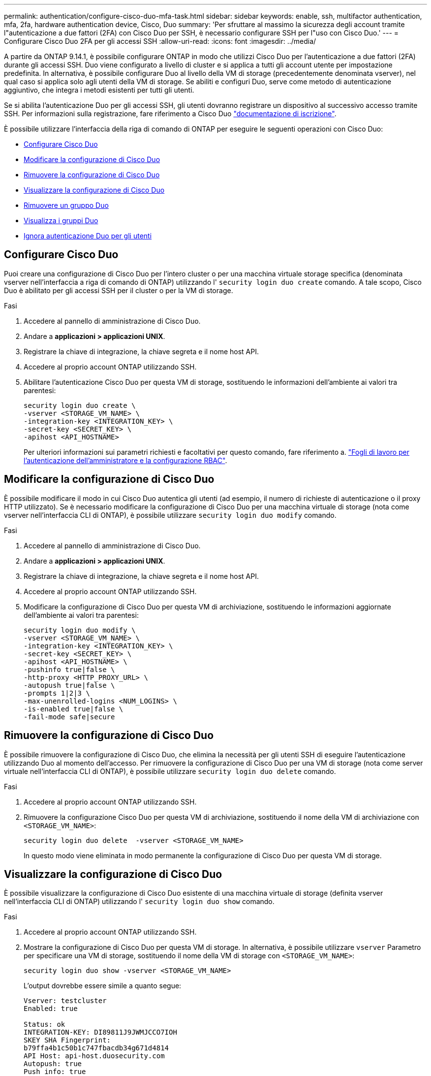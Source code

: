 ---
permalink: authentication/configure-cisco-duo-mfa-task.html 
sidebar: sidebar 
keywords: enable, ssh, multifactor authentication, mfa, 2fa, hardware authentication device, Cisco, Duo 
summary: 'Per sfruttare al massimo la sicurezza degli account tramite l"autenticazione a due fattori (2FA) con Cisco Duo per SSH, è necessario configurare SSH per l"uso con Cisco Duo.' 
---
= Configurare Cisco Duo 2FA per gli accessi SSH
:allow-uri-read: 
:icons: font
:imagesdir: ../media/


[role="lead"]
A partire da ONTAP 9.14.1, è possibile configurare ONTAP in modo che utilizzi Cisco Duo per l'autenticazione a due fattori (2FA) durante gli accessi SSH. Duo viene configurato a livello di cluster e si applica a tutti gli account utente per impostazione predefinita. In alternativa, è possibile configurare Duo al livello della VM di storage (precedentemente denominata vserver), nel qual caso si applica solo agli utenti della VM di storage. Se abiliti e configuri Duo, serve come metodo di autenticazione aggiuntivo, che integra i metodi esistenti per tutti gli utenti.

Se si abilita l'autenticazione Duo per gli accessi SSH, gli utenti dovranno registrare un dispositivo al successivo accesso tramite SSH. Per informazioni sulla registrazione, fare riferimento a Cisco Duo https://guide.duo.com/add-device["documentazione di iscrizione"^].

È possibile utilizzare l'interfaccia della riga di comando di ONTAP per eseguire le seguenti operazioni con Cisco Duo:

* <<Configurare Cisco Duo>>
* <<Modificare la configurazione di Cisco Duo>>
* <<Rimuovere la configurazione di Cisco Duo>>
* <<Visualizzare la configurazione di Cisco Duo>>
* <<Rimuovere un gruppo Duo>>
* <<Visualizza i gruppi Duo>>
* <<Ignora autenticazione Duo per gli utenti>>




== Configurare Cisco Duo

Puoi creare una configurazione di Cisco Duo per l'intero cluster o per una macchina virtuale storage specifica (denominata vserver nell'interfaccia a riga di comando di ONTAP) utilizzando l' `security login duo create` comando. A tale scopo, Cisco Duo è abilitato per gli accessi SSH per il cluster o per la VM di storage.

.Fasi
. Accedere al pannello di amministrazione di Cisco Duo.
. Andare a *applicazioni > applicazioni UNIX*.
. Registrare la chiave di integrazione, la chiave segreta e il nome host API.
. Accedere al proprio account ONTAP utilizzando SSH.
. Abilitare l'autenticazione Cisco Duo per questa VM di storage, sostituendo le informazioni dell'ambiente ai valori tra parentesi:
+
[source, cli]
----
security login duo create \
-vserver <STORAGE_VM_NAME> \
-integration-key <INTEGRATION_KEY> \
-secret-key <SECRET_KEY> \
-apihost <API_HOSTNAME>
----
+
Per ulteriori informazioni sui parametri richiesti e facoltativi per questo comando, fare riferimento a. link:config-worksheets-reference.html["Fogli di lavoro per l'autenticazione dell'amministratore e la configurazione RBAC"^].





== Modificare la configurazione di Cisco Duo

È possibile modificare il modo in cui Cisco Duo autentica gli utenti (ad esempio, il numero di richieste di autenticazione o il proxy HTTP utilizzato). Se è necessario modificare la configurazione di Cisco Duo per una macchina virtuale di storage (nota come vserver nell'interfaccia CLI di ONTAP), è possibile utilizzare `security login duo modify` comando.

.Fasi
. Accedere al pannello di amministrazione di Cisco Duo.
. Andare a *applicazioni > applicazioni UNIX*.
. Registrare la chiave di integrazione, la chiave segreta e il nome host API.
. Accedere al proprio account ONTAP utilizzando SSH.
. Modificare la configurazione di Cisco Duo per questa VM di archiviazione, sostituendo le informazioni aggiornate dell'ambiente ai valori tra parentesi:
+
[source, cli]
----
security login duo modify \
-vserver <STORAGE_VM_NAME> \
-integration-key <INTEGRATION_KEY> \
-secret-key <SECRET_KEY> \
-apihost <API_HOSTNAME> \
-pushinfo true|false \
-http-proxy <HTTP_PROXY_URL> \
-autopush true|false \
-prompts 1|2|3 \
-max-unenrolled-logins <NUM_LOGINS> \
-is-enabled true|false \
-fail-mode safe|secure
----




== Rimuovere la configurazione di Cisco Duo

È possibile rimuovere la configurazione di Cisco Duo, che elimina la necessità per gli utenti SSH di eseguire l'autenticazione utilizzando Duo al momento dell'accesso. Per rimuovere la configurazione di Cisco Duo per una VM di storage (nota come server virtuale nell'interfaccia CLI di ONTAP), è possibile utilizzare `security login duo delete` comando.

.Fasi
. Accedere al proprio account ONTAP utilizzando SSH.
. Rimuovere la configurazione Cisco Duo per questa VM di archiviazione, sostituendo il nome della VM di archiviazione con `<STORAGE_VM_NAME>`:
+
[source, cli]
----
security login duo delete  -vserver <STORAGE_VM_NAME>
----
+
In questo modo viene eliminata in modo permanente la configurazione di Cisco Duo per questa VM di storage.





== Visualizzare la configurazione di Cisco Duo

È possibile visualizzare la configurazione di Cisco Duo esistente di una macchina virtuale di storage (definita vserver nell'interfaccia CLI di ONTAP) utilizzando l' `security login duo show` comando.

.Fasi
. Accedere al proprio account ONTAP utilizzando SSH.
. Mostrare la configurazione di Cisco Duo per questa VM di storage. In alternativa, è possibile utilizzare `vserver` Parametro per specificare una VM di storage, sostituendo il nome della VM di storage con `<STORAGE_VM_NAME>`:
+
[source, cli]
----
security login duo show -vserver <STORAGE_VM_NAME>
----
+
L'output dovrebbe essere simile a quanto segue:

+
[source, cli]
----
Vserver: testcluster
Enabled: true

Status: ok
INTEGRATION-KEY: DI89811J9JWMJCCO7IOH
SKEY SHA Fingerprint:
b79ffa4b1c50b1c747fbacdb34g671d4814
API Host: api-host.duosecurity.com
Autopush: true
Push info: true
Failmode: safe
Http-proxy: 192.168.0.1:3128
Prompts: 1
Comments: -
----




== Creare un gruppo Duo

È possibile richiedere a Cisco Duo di includere solo gli utenti di un determinato Active Directory, LDAP o gruppo di utenti locali nel processo di autenticazione Duo. Se si crea un gruppo Duo, viene richiesta l'autenticazione Duo solo agli utenti del gruppo. È possibile creare un gruppo Duo utilizzando `security login duo group create` comando. Quando si crea un gruppo, è possibile escludere dal processo di autenticazione Duo utenti specifici di tale gruppo.

.Fasi
. Accedere al proprio account ONTAP utilizzando SSH.
. Creare il gruppo Duo, sostituendo le informazioni del proprio ambiente ai valori tra parentesi. Se si omette `-vserver` il gruppo viene creato a livello di cluster:
+
[source, cli]
----
security login duo group create -vserver <STORAGE_VM_NAME> -group-name <GROUP_NAME> -exclude-users <USER1, USER2>
----
+
Il nome del gruppo Duo deve corrispondere a un gruppo Active Directory, LDAP o locale. Gli utenti specificati con l'opzione `-exclude-users` Il parametro non verrà incluso nel processo di autenticazione Duo.





== Visualizza i gruppi Duo

È possibile visualizzare le voci di gruppo Cisco Duo esistenti utilizzando `security login duo group show` comando.

.Fasi
. Accedere al proprio account ONTAP utilizzando SSH.
. Mostrare le voci del gruppo Duo, sostituendo le informazioni dell'ambiente con i valori tra parentesi. Se si omette `-vserver` il gruppo viene visualizzato a livello del cluster:
+
[source, cli]
----
security login duo group show -vserver <STORAGE_VM_NAME> -group-name <GROUP_NAME> -exclude-users <USER1, USER2>
----
+
Il nome del gruppo Duo deve corrispondere a un gruppo Active Directory, LDAP o locale. Gli utenti specificati con l'opzione `-exclude-users` il parametro non viene visualizzato.





== Rimuovere un gruppo Duo

È possibile rimuovere una voce di gruppo Duo utilizzando `security login duo group delete` comando. Se si rimuove un gruppo, gli utenti del gruppo non saranno più inclusi nel processo di autenticazione Duo.

.Fasi
. Accedere al proprio account ONTAP utilizzando SSH.
. Rimuovere la voce del gruppo Duo, sostituendo le informazioni presenti nell'ambiente in uso con i valori tra parentesi. Se si omette `-vserver` il gruppo viene rimosso a livello di cluster:
+
[source, cli]
----
security login duo group delete -vserver <STORAGE_VM_NAME> -group-name <GROUP_NAME>
----
+
Il nome del gruppo Duo deve corrispondere a un gruppo Active Directory, LDAP o locale.





== Ignora autenticazione Duo per gli utenti

È possibile escludere tutti gli utenti o utenti specifici dal processo di autenticazione SSH Duo.



=== Escludere tutti gli utenti Duo

È possibile disattivare l'autenticazione SSH di Cisco Duo per tutti gli utenti.

.Fasi
. Accedere al proprio account ONTAP utilizzando SSH.
. Disattiva l'autenticazione Cisco Duo per gli utenti SSH, sostituendo il nome del Vserver con `<STORAGE_VM_NAME>`:
+
[source, cli]
----
security login duo -vserver <STORAGE_VM_NAME> -is-duo-enabled-false
----




=== Escludere gli utenti del gruppo Duo

È possibile escludere alcuni utenti che fanno parte di un gruppo Duo dal processo di autenticazione SSH Duo.

.Fasi
. Accedere al proprio account ONTAP utilizzando SSH.
. Disattivare l'autenticazione Cisco Duo per utenti specifici di un gruppo. Sostituire il nome del gruppo e l'elenco degli utenti da escludere per i valori tra parentesi:
+
[source, cli]
----
security login group modify -group-name <GROUP_NAME> -exclude-users <USER1, USER2>
----
+
Il nome del gruppo Duo deve corrispondere a un gruppo Active Directory, LDAP o locale. Utenti specificati con `-exclude-users` Il parametro non verrà incluso nel processo di autenticazione Duo.





=== Escludere gli utenti Duo locali

È possibile escludere utenti locali specifici dall'uso dell'autenticazione Duo utilizzando il pannello di amministrazione di Cisco Duo. Per istruzioni, fare riferimento a. https://duo.com/docs/administration-users#changing-user-status["Documentazione di Cisco Duo"^].
